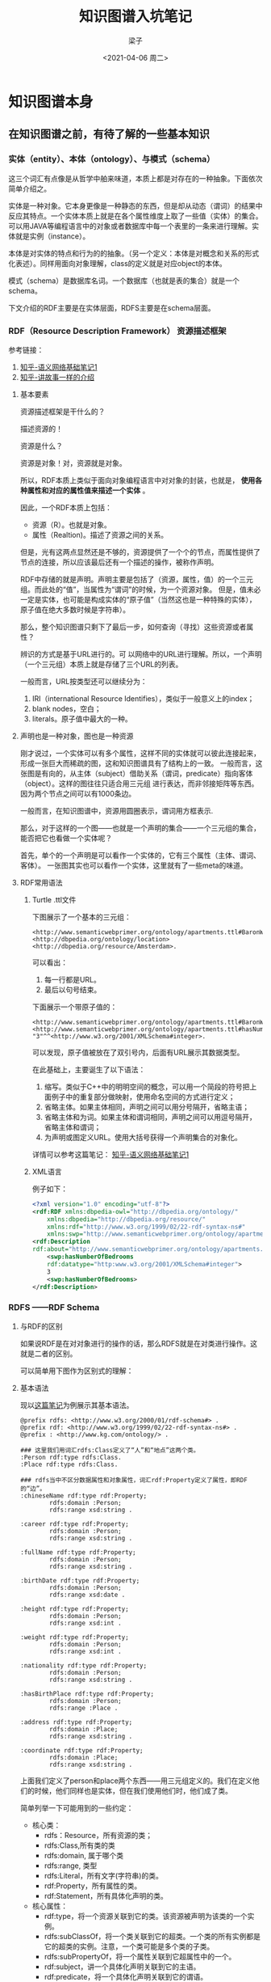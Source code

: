#+title: 知识图谱入坑笔记
#+author: 梁子
#+mail: 2273067585@qq.com
#+date:<2021-04-06 周二> 
#+latex_class: elegantpaper


* 知识图谱本身

** 在知识图谱之前，有待了解的一些基本知识

*** 实体（entity）、本体（ontology）、与模式（schema）
这三个词汇有点像是从哲学中舶来味道，本质上都是对存在的一种抽象。下面依次简单介绍之。

实体是一种对象。它本身更像是一种静态的东西，但是却从动态（谓词）的结果中反应其特点。一个实体本质上就是在各个属性维度上取了一些值（实体）的集合。
可以用JAVA等编程语言中的对象或者数据库中每一个表里的一条来进行理解。实体就是实例（instance）。

本体是对实体的特点和行为的的抽象。（另一个定义：本体是对概念和关系的形式化表述）。同样用面向对象理解，class的定义就是对应object的本体。

模式（schema）是数据库名词。一个数据库（也就是表的集合）就是一个schema。

下文介绍的RDF主要是在实体层面，RDFS主要是在schema层面。


*** RDF（Resource Description Framework） 资源描述框架

参考链接：
1. [[https://zhuanlan.zhihu.com/p/57202859][知乎-语义网络基础笔记1]]
2. [[https://zhuanlan.zhihu.com/p/31726910][知乎-讲故事一样的介绍]]

**** 基本要素
 资源描述框架是干什么的？

 描述资源的！

 资源是什么？

 资源是对象！对，资源就是对象。

 所以，RDF本质上类似于面向对象编程语言中对对象的封装，也就是， *使用各种属性和对应的属性值来描述一个实体* 。

 因此，一个RDF本质上包括：

 + 资源（R）。也就是对象。
 + 属性（Realtion)。描述了资源之间的关系。

 但是，光有这两点显然还是不够的，资源提供了一个个的节点，而属性提供了节点的连接，所以应该最后还有一个描述的操作，被称作声明。

 RDF中存储的就是声明。声明主要是包括了（资源，属性，值）的一个三元组。而此处的“值”，当属性为“谓词”的时候，为一个资源对象。
 但是，值未必一定是实体，也可能是构成实体的“原子值”（当然这也是一种特殊的实体），原子值在绝大多数时候是字符串）。

 那么，整个知识图谱只剩下了最后一步，如何查询（寻找）这些资源或者属性？

 辨识的方式是基于URL进行的。可 以网络中的URL进行理解。所以，一个声明（一个三元组）本质上就是存储了三个URL的列表。

一般而言，URL按类型还可以继续分为：
1. IRI（international Resource Identifies），类似于一般意义上的index；
2. blank nodes，空白；
3. literals。原子值中最大的一种。

**** 声明也是一种对象，图也是一种资源
刚才说过，一个实体可以有多个属性，这样不同的实体就可以彼此连接起来，形成一张巨大而稀疏的图，这和知识图谱具有了结构上的一致。
一般而言，这张图是有向的，从主体（subject）借助关系（谓词，predicate）指向客体（object）。这样的图往往只适合用三元组
进行表达，而非邻接矩阵等东西。因为两个节点之间可以有1000条边。

一般而言，在知识图谱中，资源用圆圈表示，谓词用方框表示.

那么，对于这样的一个图——也就是一个声明的集合——一个三元组的集合，能否把它也看做一个实体呢？

首先，单个的一个声明是可以看作一个实体的，它有三个属性（主体、谓词、客体）。
一张图其实也可以看作一个实体，这里就有了一些meta的味道。

**** RDF常用语法

***** Turtle .ttl文件
下图展示了一个基本的三元组：

#+BEGIN_SRC turtle
<http://www.semanticwebprimer.org/ontology/apartments.ttl#BaronWayBuilding>
<http://dbpedia.org/ontology/location>
<http://dbpedia.org/resource/Amsterdam>.
#+END_SRC

可以看出：
1. 每一行都是URL。
2. 最后以句号结束。

下面展示一个带原子值的：

#+BEGIN_SRC turtle
<http://www.semanticwebprimer.org/ontology/apartments.ttl#BaronWayAppartment>
<http://www.semanticwebprimer.org/ontology/apartments.ttl#hasNumberOfBedrooms>
"3"^^<http://www.w3.org/2001/XMLSchema#integer>.
#+END_SRC
可以发现，原子值被放在了双引号内，后面有URL展示其数据类型。

在此基础上，主要诞生了以下语法：
1. 缩写。类似于C++中的明明空间的概念，可以用一个简段的符号把上面例子中的重复部分做映射，使用命名空间的方式进行定义；
2. 省略主体。如果主体相同，声明之间可以用分号隔开，省略主语；
3. 省略主体和为词。如果主体和谓词相同，声明之间可以用逗号隔开，省略主体和谓词；
4. 为声明或图定义URL。使用大括号获得一个声明集合的对象化。

详情可以参考这篇笔记：
[[https://zhuanlan.zhihu.com/p/57202859][知乎-语义网络基础笔记1]]

***** XML语言

例子如下：
#+BEGIN_SRC xml
  <?xml version="1.0" encoding="utf-8"?>
  <rdf:RDF xmlns:dbpedia-owl="http://dbpedia.org/ontology/"
      xmlns:dbpedia="http://dbpedia.org/resource/"
      xmlns:rdf="http://www.w3.org/1999/02/22-rdf-syntax-ns#"
      xmlns:swp="http://www.semanticwebprimer.org/ontology/apartments.ttl#">
  <rdf:Description
  rdf:about="http://www.semanticwebprimer.org/ontology/apartments.ttl#BaronWayAppartment">
      <swp:hasNumberOfBedrooms
      rdf:datatype="http:www.w3.org/2001/XMLSchema#integer">
	  3
      <swp:hasNumberOfBedrooms>
  </rdf:Description>
#+END_SRC


*** RDFS ——RDF Schema

**** 与RDF的区别

 如果说RDF是在对对象进行的操作的话，那么RDFS就是在对类进行操作。这就是二者的区别。

 可以简单用下图作为区别式的理解：

 [[file:./images/20210330151105.png]]


**** 基本语法

现以[[https://zhuanlan.zhihu.com/p/32122644][这篇笔记]]为例展示其基本语法。

#+BEGIN_SRC turtle
@prefix rdfs: <http://www.w3.org/2000/01/rdf-schema#> .
@prefix rdf: <http://www.w3.org/1999/02/22-rdf-syntax-ns#> .
@prefix : <http://www.kg.com/ontology/> .

### 这里我们用词汇rdfs:Class定义了“人”和“地点”这两个类。
:Person rdf:type rdfs:Class.
:Place rdf:type rdfs:Class.

### rdfs当中不区分数据属性和对象属性，词汇rdf:Property定义了属性，即RDF的“边”。
:chineseName rdf:type rdf:Property;
        rdfs:domain :Person;
        rdfs:range xsd:string .

:career rdf:type rdf:Property;
        rdfs:domain :Person;
        rdfs:range xsd:string .
        
:fullName rdf:type rdf:Property;
        rdfs:domain :Person;
        rdfs:range xsd:string .
        
:birthDate rdf:type rdf:Property;
        rdfs:domain :Person;
        rdfs:range xsd:date .

:height rdf:type rdf:Property;
        rdfs:domain :Person;
        rdfs:range xsd:int .
        
:weight rdf:type rdf:Property;
        rdfs:domain :Person;
        rdfs:range xsd:int .
        
:nationality rdf:type rdf:Property;
        rdfs:domain :Person;
        rdfs:range xsd:string .
        
:hasBirthPlace rdf:type rdf:Property;
        rdfs:domain :Person;
        rdfs:range :Place .
        
:address rdf:type rdf:Property;
        rdfs:domain :Place;
        rdfs:range xsd:string .
        
:coordinate rdf:type rdf:Property;
        rdfs:domain :Place;
        rdfs:range xsd:string .
#+END_SRC


上面我们定义了person和place两个东西——用三元组定义的。我们在定义他们的时候，他们同样也是实体，但在我们使用他们时，他们成了类。

 简单列举一下可能用到的一些约定：

 + 核心类：
   + rdfs：Resource，所有资源的类；
   + rdfs:Class,所有类的类
   + rdfs:domain, 属于哪个类
   + rdfs:range, 类型
   + rdfs:Literal，所有文字(字符串)的类。
   + rdf:Property，所有属性的类。
   + rdf:Statement，所有具体化声明的类。
 + 核心属性：
   + rdf:type，将一个资源关联到它的类。该资源被声明为该类的一个实例。
   + rdfs:subClassOf，将一个类关联到它的超类。一个类的所有实例都是它的超类的实例。注意，一个类可能是多个类的子类。
   + rdfs:subPropertyOf，将一个属性关联到它超属性中的一个。
   + rdf:subject，讲一个具体化声明关联到它的主语。
   + rdf:predicate，将一个具体化声明关联到它的谓语。
   + rdf:object，讲一个具体化属性关联到它的宾语。

 个人观点：随着实体的复杂，一个实体可以属于无数个类，或者说，大量的有限多个类。跨领域很重要。所谓的层次结构，并不天然适合描述
 实体。实体是复杂的，一个层次结构仅仅是一个角度上的投影。

另外，谈论到这里，可以挖掘到过去的一些符号主义的影子。什么叫符号？ Place 和 Person就是符号。因为他们本质上不过是string，
却同时有类的值和实体的类两种特征。

下图可以更明白地区分两种层次：

[[file:./images/20210330162134.png]]

 参考链接：

 [[https://zhuanlan.zhihu.com/p/57202859][知乎-语义网络基础笔记1]]

[[https://zhuanlan.zhihu.com/p/32122644][lalal]]

 现在可以呈上一个架构图，看看我们到底走了多远：

 [[file:./images/20210330153222.png]]


*** OWL  Ontology of Web Language

从schema走出来之后，我们看看另一种更为严格一点的封装方式，被称作OWL。
同样地，先给出一段示例代码：


#+BEGIN_SRC turtle
@prefix rdfs: <http://www.w3.org/2000/01/rdf-schema#> .
@prefix rdf: <http://www.w3.org/1999/02/22-rdf-syntax-ns#> .
@prefix : <http://www.kg.com/ontology/> .
@prefix owl: <http://www.w3.org/2002/07/owl#> .

### 这里我们用词汇owl:Class定义了“人”和“地点”这两个类。
:Person rdf:type owl:Class.
:Place rdf:type owl:Class.

### owl区分数据属性和对象属性（对象属性表示实体和实体之间的关系）。词汇owl:DatatypeProperty定义了数据属性，owl:ObjectProperty定义了对象属性。
:chineseName rdf:type owl:DatatypeProperty;
        rdfs:domain :Person;
        rdfs:range xsd:string .

:career rdf:type owl:DatatypeProperty;
        rdfs:domain :Person;
        rdfs:range xsd:string .
        
:fullName rdf:type owl:DatatypeProperty;
        rdfs:domain :Person;
        rdfs:range xsd:string .
        
:birthDate rdf:type owl:DatatypeProperty;
        rdfs:domain :Person;
        rdfs:range xsd:date .

:height rdf:type owl:DatatypeProperty;
        rdfs:domain :Person;
        rdfs:range xsd:int .
        
:weight rdf:type owl:DatatypeProperty;
        rdfs:domain :Person;
        rdfs:range xsd:int .
        
:nationality rdf:type owl:DatatypeProperty;
        rdfs:domain :Person;
        rdfs:range xsd:string .
        
:hasBirthPlace rdf:type owl:ObjectProperty;
        rdfs:domain :Person;
        rdfs:range :Place .
        
:address rdf:type owl:DatatypeProperty;
        rdfs:domain :Place;
        rdfs:range xsd:string .
        
:coordinate rdf:type owl:DatatypeProperty;
        rdfs:domain :Place;
        rdfs:range xsd:string .
#+END_SRC

从上面可以看出，该段代码同RDFS最大的区别在于对关系的定义。OWL细化了关系，最基本的，OWL将关系划分为两个层面：
1. 数据属性。 也就是结果是一个原子值的那些属性；
2. 对象属性。结果也是一个实体的属性。

如果我们也把他画成一个图的话：

[[file:./images/20210330163551.png]]


**** OWL的推理与知识图谱补全

OWL的优势在于推理。主要包括以下推理：

1. 基于谓词逻辑的推理。 暂略，有时间专门写笔记填坑。
2. 知识图谱补全。主要是根据关系之间的关系。比如，如果A是B的爸爸，那么B肯定是A的儿女。
3. 本体映射。主要应用在知识图谱融合。比如，判断两个类是否是同一个，两个实体是否是同一个，连个属性是否是同一个等等。

所有的基于规则的推理，大约都是可以应用在这种三元组上的。



*** SPARQL： RDF的Query Language

在做查询之前，先想一个一个问题，我们要查的是什么？

答案： 三元组。一个或一些三元组。

那么我们有什么可以用来去查？

答案：主体，客体，谓词。

所以，所做的查询大概是这样的一类事物：通过一系列条件构成一个查询的图模式，寻找所有可能的候选项，返回结果。

下面是最简单的只针对一个三元组的同时对三个要素都无任何要求的查询：

#+BEGIN_SRC sql
  SELECT * WHERE {
    ?s ?p ?o
  }
#+END_SRC

复杂一点的，下列链接中给的例子，“周星驰出现了哪些电影？”


#+BEGIN_SRC sql
  SELECT ?n WHERE {
    ?s rdf:type :Person.
    ?s :personName '周星驰'.
    ?s :hasActedIn ?o.
    ?o :movieTitle ?n
  }
#+END_SRC

上面的一段代码，可以用这样的一个逻辑去思考：
1. s 满足 Person 这个类型要求；（第一句话也是一个三元组）
2. s 的名字是 “周星驰”；
3. s 在 o 里参与演出；
4. o 的名字是 n；
5. 返回n；

在4和5之间，有一步，是找到了所有的o的名字是n的集合，然后才是返回n这最后一步。

其中，如果我们再看一下代码，可以发现变量前面有一个问号，这是模板匹配相关的基本语法。我觉得还好，比shell中的变态程度低一点。

详情请见：
[[https://zhuanlan.zhihu.com/p/32703794][参考链接1]]

下图展示的是一个实实在在的例子，即“查询主体名为Peking、谓词为abstract的客体”，说人话，就是对Peking的摘要介绍。

[[file:./images/20210403151531.png]]

代码网址：[[http://zhishi.me/sparql][基于sparql的查询操作]]


** 知识图谱相关数据集归纳

 本节首先介绍当前世界范围内知名的高质量大规模开放知识图谱，包括
 + DBpedia
 + Yago
 + Wikidata
 + BabelNet
 + ConceptNet
 + Microsoft Concept Graph
 + 中文开放知识图谱平台 OpenKG。

*** DBpedia

  地址： https://wiki.dbpedia.org

  github 主页：https://github.com/dbpedia

  DBpedia 是一个大规模的多语言百科知识图谱，可视为是维基百科的结构化版本。
  DBpedia 使用固定的模式对维基百科中的实体信息进行抽取，包括 abstract、infobox、category 和 page link 等信息。
  DBpedia 目前拥有 127 种语言的超过两千八百万个实体与数亿个 RDF 三元组，并且作为链接数据的核心，
  与许多其他数据集均存在实体映射关系。
  DBpedia 支持数据集的完全下载。

*** Yago
    
项目地址： [[https://www.mpi-inf.mpg.de/departments/databases-and-information-systems/research/yago-naga/yago/downloads/][yago]]

下载地址在[[http://resources.mpi-inf.mpg.de/yago-naga/yago3.1/yago3.1_entire_ttl.7z][这里]]。

也可以分类下载。类别如下面所示。

+ TAXONOMY: All types of entitites, and the class structure of YAGO. 
Moreover, it has formal definitions of YAGO relations.
+ SIMPLETAX: An alternative, simpler taxonomy of YAGO.
+ CORE: Core facts of YAGO, such as the facts between entities, 
the facts containing literals,i.e., numbers, dates, strings, etc.
+ GEONAMES: Geographical entities, classes taken from
+ META: Temporally and spatially scoped facts together with statistics 
and extraction sources about the facts.
+ MULTILINGUAL: The multilingual names for entities.
+ LINK: The connection of YAGO to Wordnet, DBPedia, etc.
+ WIKIPEDIA: Multilingual infobox attributes, templates, sources, etc. for Wikipedia infoboxes.
+ OTHER: Miscellaneous features of YAGO, such as Wikipedia in-outlinks, GeoNames data etc.
    
  Yago 是一个整合了维基百科与 WordNet的大规模本体，它首先制定一些固定的规则对维基百科中每个实体的 infobox 进行抽取，
  然后利用维基百科的category进行实体类别推断（Type Inference）获得了
  大量的实体与概念之间的 IsA 关系（如：“Elvis Presley” IsA “American Rock Singers”），
  最后将维基百科的 category 与 WordNet 中的 Synset（一个 Synset 表示一个概念）进行映射，
  从而利用了 WordNet 严格定义的 Taxonomy 完成大规模本体的构建。
  随着时间的推移，Yago 的开发人员为该本体中的 RDF 三元组增加了时间与空间信息，
  从而完成了 Yago2[98]的构建，又利用相同的方法对不同语言维基百科的进行抽取，完成了 Yago3[99]的构建。
  目前，Yago 拥有 10 种语言约 459 万个实体，2400 万个 Facts，Yago 中 Facts的正确率约为 95%。Yago 支持数据集的完全下载。

*** wikidata

目前找到的下载地址在[[https://dumps.wikimedia.org/wikidatawiki/entities/][这里]]

wikidata里面存储的实体是简化版的URL，这让我对他的可读性产生了质疑。

我从网上找到了一个Wikidata的python的API，地址在[[https://pypi.org/project/Wikidata/][这里]]。不过看起来不怎么好用？这是一段示例代码：

#+BEGIN_SRC python
  >>> from wikidata.client import Client
  >>> client = Client()  # doctest: +SKIP
  >>> entity = client.get('Q20145', load=True)
  >>> entity
  <wikidata.entity.Entity Q20145 'IU'>
  >>> entity.description
  m'South Korean singer and actress'
  >>> image_prop = client.get('P18')
  >>> image = entity[image_prop]
  >>> image
  <wikidata.commonsmedia.File 'File:KBS "The Producers" press conference, 11 May 2015 10.jpg'>
  >>> image.image_resolution
  (820, 1122)
  >>> image.image_url
  'https://upload.wikimedia.org/wikipedia/commons/6/60/KBS_%22The_Producers%22_press_conference%2C_11_May_2015_10.jpg'
#+END_SRC

我还找到了其他的一些wikidata使用工具的[[https://github.com/Wikidata][项目主页]]。比如这个toolkit的[[https://github.com/Wikidata/Wikidata-Toolkit][项目主页]]，不过这个toolkit使用java写的。

感觉使用wikidata的论文有很多，但是究竟如何去使用它仍然是一个谜。

  Wikidata 是一个可以自由协作编辑的多语言百科知识库，它由维基媒体基金会发起，
  期望将维基百科、维基文库、维基导游等项目中结构化知识进行抽取、存储、关联。
  Wikidata 中的每个实体存在多个不同语言的标签，别名，描述，以及声明（statement），
  比如 Wikidata 会给出实体“London”的中文标签“伦敦”，中文描述“英国首都”以及图 3 给出了一个关于“London”的声明的具体例子。
  “London”的一个声明由一个 claim 与一个 reference 组成，
  claim 包括property:“Population”、value:“8173900”以及一些 qualifiers（备注说明）组成，
  而 reference 则表示一个 claim 的出处，可以为空值。
  目前 Wikidata 目前支持超过 350 种语言，拥有近 2500 万个实体及超过 7000 万的声明[100]，
  并且目前 Freebase 正在往 Wikidata 上进行迁移以进一步支持 Google 的语义搜索。Wikidata 支持数据集的完全下载。

*** ConceptNet
  ConceptNet 是一个大规模的多语言常识知识库，其本质为一个以自然语言的方式描述人类常识的大型语义网络。
  ConceptNet 起源于一个众包项目 Open Mind Common Sense，
  自 1999 年开始通过文本抽取、众包、融合现有知识库中的常识知识以及设计一些游戏从而不断获取常识知识。
  ConceptNet 中共拥有 36 种固定的关系，如 IsA、UsedFor、CapableOf 等，
  图 4 给出了一个具体的例子，从中可以更加清晰地了解 ConceptNet 的结构。
  ConceptNet 目前拥有 304 个语言的版本，共有超过 390 万个概念，2800 万个声明（statements，即语义网络中边的数量），
  正确率约为 81%。另外，ConceptNet 目前支持数据集的完全下载。

conceptNet是我见过的少有的资料健全访问简单的KG。他的项目地址在[[https://conceptnet.io][这里]]，他的代码地址在[[https://github.com/commonsense/conceptnet5][这里]]。

*** Microsoft Concept Graph
  Microsoft Concept Graph 是一个大规模的英文 Taxonomy，
  其中主要包含的是概念间以及实例（等同于上文中的实体）概念间的 IsA 关系，
  其中并不区分 instanceOf 与 subclassOf 关系。
  Microsoft Concept Graph 的前身是 Probase，它过自动化地抽取自数十亿网页与搜索引擎查询记录，
  其中每一个 IsA 关系均附带一个概率值，
  即该知识库中的每个 IsA 关系不是绝对的，而是存在一个成立的概率值以支持各种应用，
  如短文本理解、基于 taxonomy 的关键词搜索和万维网表格理解等。
  目前，Microsoft Concept Graph 拥有约 530 万个概念，1250 万个实例以及 8500 万个 IsA 关系（正确率约为 92.8%）。
  关于数据集的使用，MicrosoftConcept Graph 目前支持 HTTP API 调用，而数据集的完全下载需要经过非商用的认证后才能完成。

项目主页见[[https://concept.research.microsoft.com][这里]]。核心库的下载地址在[[https://concept.research.microsoft.com/Home/StartDownload][这里]]。

*** 特定的中文知识图谱

**** Zhishi.me

   下载地址： [[http://openkg1.oss-cn-beijing.aliyuncs.com/470c372e-9b16-4076-9101-5696fa4f810d/zhishime-ttl.zip]]
   
   论文地址： http://iswc2011.semanticweb.org/fileadmin/iswc/Papers/In-Use/70320209.pdf

  Zhishi.me 是第一份构建中文链接数据的工作，
  与 DBpedia 类似，Zhishi.me 首先指定固定的抽取规则对百度百科、互动百科和中文维基百科中的实体信息进行抽取，
  包括 abstract、infobox、category 等信息；
  然后对源自不同百科的实体进行对齐，从而完成数据集的链接。
  目前 Zhishi.me 中拥有约 1000 万个实体与一亿两千万个 RDF 三元组，所有数据可以通过在线 SPARQL Endpoint 查询得到。

**** Zhishi.schema
  Zhishi.schema 是一个大规模的中文模式（Schema）知识库，其本质是一个语义网络，
  其中包含三种概念间的关系，即equal、related与subClassOf关系。
  Zhishi.schema抽取自社交站点的分类目录(Category Taxonomy)及标签云（Tag Cloud），
  目前拥有约40万的中文概念与150万RDF三元组，正确率约为84%，并支持数据集的完全下载。

**** XLore
  XLore 是一个大型的中英文知识图谱。来自于THUNLP组。
  它旨在从各种不同的中英文在线百科中抽取 RDF 三元组，并建立中英文实体间的跨语言链接。
  目前，XLore 大约有 246 万个概念，44 万个属性，1600 万的实体，所有数据可以通过在线 SPARQL Endpoint 查询得到。

项目主页在[[https://www.xlore.org][这里]]。数据下载主页在[[https://www.xlore.org/download.html][这里]]。

除此之外，该项目还维护了一个Knowledge Embedding的开源框架，叫做OpenKE。OpenKE的主页在[[http://139.129.163.161//home][这里]]。
后续，在介绍知识图谱与预训练模型的结合方式时，会更进一步对这个框架进行分析。

**** 中文开放知识图谱平台
  从上面可以找到各种知识图谱相关的数据。
  http://openkg.cn/home

  
* 近年来将知识图谱用于预训练模型的相关工作

** 将知识嵌入到预训练模型中常常存在的两个问题:

*** 嵌入空间不同
KG的embedding space和预训练模型的embedding space隶属于两种space.

目前一般的做法是使用一个可学习的线性映射对二者进行对齐.

*** 知识噪声
太多的知识集成反而会破坏掉输入句子的语义.



** 隐式融合的相关工作
*** ERNIE   

ERNIE是THU 刘致远组的工作，也是比较早将知识图谱和BERT进行融合的论文。
其融合方法的核心思路是构建了一个类似于Transformer Encoder模块的知识融合encoder模块。
主要步骤包括：

1. 根据自然语言语句查询得到对应实体；
2. 将自然语言语句中的token与知识图谱对应的实体进行对齐；
3. 融合；
4. 得到新的自然语句中token的表示与知识中实体的表示，以用于下一层。

刚刚描述的是一个K-Encoder模块（也就是知识融合模块）的功能。给一个直观点的图：

[[file:./images/20210416165914.png]]

现对其各个步骤进行更详尽的叙述。

**** 模型输入
seqence的输入比较简单，就是各token的各层次embedding（如位置、段、语义等等）在组合之后进入T-encoder模块；
知识的输入只有实体，实体的表示使用的是transE算法。


**** 知识融合

ERNIE的知识融合，只是在sequence中和实体相同意义的token之间完成的。比如在上图中，bob这个名字，和实体一致，所以二者才会融合。
像wrote这种词是不会进行融合的。

一般而言，这种寻找类似名字实体的工作，被叫做对齐（alignment）。
论文中使用的方法比较简单，即训练一个线性层+softmax进行实体对齐。

[[file:./images/20210416170826.png]]

在此处，作者还借助于MLM任务对实体对齐进行了进一步的训练，但是我好像不太理解这种训练的意义……

对于那些进行了融合的词，其操作是：

[[file:./images/20210416170324.png]]

对于没有东西进行融合的，其操作是：

[[file:./images/20210416170427.png]]

注意到，一共有四个映射矩阵，外加两个偏移修正。

\sigma 指的是GELU函数。

*** Know-BERT

Know-BERT的思路和ERNIE有一点相似，但在结合方式等诸多层面上进行了改动。笔者在阅读有关knowBERT的论文时整体上是比较困惑的，
因此只能浅显地对该工作进行介绍。

[[file:./images/20210417094157.png]]

上图展示了KnowBERT中words跟KG的结合方式。 其中，红色的部分显然是对sequence相关的处理，而蓝色的部分同KB相关，紫色则是二者的集合。

我们先对红色的部分进行介绍吧！首先，对于输入tokend表示H_i，论文先进行了一个映射

[[file:./images/20210417094712.png]]

这种映射也是ERNIE等早期工作所有的。在此之后，则是一个实体识别+特征融合。此处即识别出Prince，Pruple Rain， Rain等三个实体，
也就是图中的S。然后再使用self-attention对这三个实体进行表示学习。由此而学到的是这三个实体彼此关联的文本表示。

在此基础上，蓝色部分作为知识登场了。论文描述了查询的细节，这个步骤在论文里被称作是entity candidate Selector。

大概是这样的一个数据结构：

[[file:./images/20210417094931.png]]

即一个长度为C的序列，每个序列里包含两个东西——sequence中的位置元组，以及该位置元组对应的实体列表。前者用来描述sequence中哪些token构成了一个query；
后者用来描述，这个query的名字（也被称作是一个mention）究竟对应了知识库中的哪些实体，这样的实体，被认为具有k个。

例如，对于start_1=0，end_1=1这样的一个坐标，就会对应Prince这个mention，而该mention经过查询可以获得三个实体，Prince_musician, Prince_Motor_company 和Prince_west_blabla。

从中直接选择和文本相关的entity或许是困难的，所以论文中使用注意力机制直接将他们做了一个杂糅。这种杂糅在本质上是进行了一个加权和。也就是，先学习一个权重，然后基于权重将各实体的表示进行结合。

权重的获取方式是，首先，将token里的span表示（亦即mention的表示）与每个候选实体的表示做内积，然后送入一个二层全连接：

[[file:./images/20210417101526.png]]

可以看出，为了选择合适的k，还需要结合先验知识P_mk，这是一个怪东西，论文里称之为（先验概率），但没有给出介绍。所以说，输入维度为2？
论文里说隐藏层维度为100，而输出层的维度，显然是1.

对于这个MLP，如果确切知道mention对应了哪个entitiy的话，那么可以有监督地先训练一下。损失函数有以下两种设计方法：

极大似然：

[[file:./images/20210417102144.png]]

交叉熵？：

[[file:./images/20210417102352.png]]

总之，进行归一化，我们就得到了权重了！

[[file:./images/20210417102441.png]]

将权重施加在k个candidate entity上，我们就可以得到知识这边的表示，也就是：

[[file:./images/20210417102514.png]]

对于知识的表示和文本的表示的结合，作者的做法很简单，直接使用了加和，也就是：

[[file:./images/20210417102545.png]]

这样，蓝色的部分也结束了，最后就是紫色的部分，在这里又做了一次所谓的融合。
论文把这个过程叫做recontextualizatin。管他怎么叫吧！总之，又进行了一次融合，融合方式是活久见的QKV。

公式如下：

[[file:./images/20210417103108.png]]

可以看出，sequence那边的输入作为Q，然后融合后的东西作为K和V。可以看出，如果单单只有m个，K和V形成的注意力矩阵的长度是肯定和Seq不一样的。
所以猜测没有融合知识的那些东西，会有一个直达。

最后是所谓的反映射：

[[file:./images/20210417103306.png]]

论文里特意把这个W_2初始化成是之前进行projection那个矩阵的逆矩阵，虽然……

总体代码流程：

[[file:./images/20210417103518.png]]


此文中使用的知识图谱主要是wordNet这种。

顺便一提，文中的训练方法也进行了常见而细微的改进，毕竟有两个地方需要训练。这里的细节就不谈了。

爱情是默默受苦，不能倾诉，泛着黑暗里的莹莹绿光，不见太阳。
爱情是掐灭任何关于美好的希望，是充盈着希冀和思念，然后看着她不知有意无意拿针扎皮球，还要强忍不让这皮球把气流出来。
爱情是一个漏气还要用力鼓着、显得圆满的皮球。
我从别处获得充实，用睡眠休息，用论文放松，用运动疲倦。然后去安慰，去哄，我的伤心带来的结果，因为爱。或许我的失落，我的漏气，对她也是一根针。
漏气是因为我的脆弱，因为我不像篮球那般，而不是因为那个针——在美满中突然出现的、有意无意的针。
是不是如我这般脆弱，还不配拥有爱情。

*** KG-BART: Knowledge Graph-Augmented BART for Generative Commonsense Reasoning

**** 论文基本信息

 论文地址见[[https://arxiv.org/pdf/2009.12677v2.pdf][这里]]，源码见[[https://github.com/yeliu918/KG-BART][这里]]。

 这篇论文是AAAI2021上的一篇文章，看作者有很多个大学，伊利诺伊大学芝加哥分校、华科、北航等等等等。
 看题目，很容易理解这篇论文的目的：将KG和BART做了一个结合。BART是facebookAI去年（2020）发表的一篇工作，其模型结构同于
 transformer，是一种encoder-decoder格式的模型（这种模式又在Google的T5上验证了其有效性），BART的出现是为了让PTMs既具有
 BERT那种NLU的能力，同时也具有GPT那种NLG的能力。不过目前来看主要还是被应用在NLG相关任务上居多。

 读该论文的题目的话，另一个或许会产生的问题就是“generative Commonsense Reasoning”是什么意思。一般而言，常识推理是指让计算机
 具有和人类相同的常识所能解决的那类问题对应的技术。而此处的“生成式”常识推理，则是考虑在文本生成过程中可能会用到的一些常识。

 为了验证论文模型中给出的常识推理的能力，作者全文实际上做的问题是“hard constrained NLG”。也就是，给定一个token集合，令模型
 生成一段话，使得这段话里包含所有的输入集合中的token。

 下图展示了这样的一个例子：

 [[file:./images/20210405170137.png]]

 当我们给定河流，鱼，网，抓这几个词的时候，期待的结果应该是，一个渔夫在河边用网抓鱼。但是，如果缺少常识，就可能理解成“河中鱼在
 抓网”这种东西。他们仍然是保持语法的，但是却显然不合常识，因为一般水平的鱼不会抓网。这篇论文就是试图解决这样的问题的。
 作者解决此等问题的大致思路如下：

 1. 挖掘输入诸名词所对应的概念（concept）之间的关系。在conceptnet（也就是本文所使用的知识图谱，前面已经介绍过）中，这些实体
 之间的关系可以被检索得到，通过一个三元组进行表达。而这样的一个三元组，本质上就是一个常识。比如river和fish之间，就有两种关系，
 其中一条是：fish在river里。



 
**** 结合前的模型

***** 预训练模型
BART, 包含encoder和decoder两个部分.

***** 知识图谱及其表示的提取方法
所使用的知识图谱是conceptNet, 前面已经有过介绍.

关于提取知识图谱中实体和关系对应的embedding的方法, 此处使用的是transE. transE用来为知识图谱中的实体和边学习一个向量表示.
其基本思路可如下图表示:
[[file:./images/20210410152507.png]]

即: 默认实体和边的表示之中存在这样一种关系:头部+关系=尾部. 基于这种思路所定义的损失函数为:

[[file:./images/20210410152640.png]]

从中可以看出,同一种relation, 找到对应三元组的一个正例和一个反例, 之后使用对比训练的方式进行就好了.

后续还会有一些工作, 将实体和关系置于两个空间, 而后使用一个矩阵做projection(也就是空间的对齐), 此处不再赘述.

**** 结合方式及具体相关细节

***** 概览
 二者总体的结合方式可由下图表示:

 [[file:./images/20210410152911.png]]

 从中可以看出, 在bart的encoder和decoder处都具有知识图谱的融合, 二者的轻微区别是:
 1. 对于G^R, 主要是用来进行概念推理(reasoning)的,因此与encoder进行结合,帮助对词义的更好理解.
 因此,G^R中的三元组,头部与尾部的实体都是在输入中存在的word, 其表示为(V_i^R, r_{ij}^R, V_j^R);
 2. 对于G^E, 主要是用来进行文本生成的,因此与deocder进行结合,进行概念扩展(expanding).
 因此, G^E中的三元组,头部的实体来自于输入(或与输入实体的邻居实体中),尾部的实体则是与之相关的一些修饰词.
 换句话说,扩展知识图谱的输入,是那些由输入实体集合对应的邻居实体集合构成的并集中的实体们维护的三元组.
 当一个输入实体对应很多个邻居实体时,通常采用word-embedding对应的similairity score选取topk个.

***** encoder部分结合细节

[[file:./images/20210410154406.png]]

对于和知识图谱的结合,论文阐述的比较复杂. 现一一剖析之. 上图所展示的知识图谱增强的思路是这样的:
对于输入x(x是token序列,相当于word(subword)级别),需要先通过一个变换转化到concept级别,这之后才能同知识图谱代表的
知识进行融合. 而融合之后的结果,常常也需要再进行一个反过程,才能变成输入x的一个更新之后的结果.
上述过程就是x->SCI->MGAT(融合)->CSD->x'.

下面分别依照此对各个层次进行介绍.

****** SCI
使用的是一维卷积+池化层.

****** [重点]融合部分 Multi-head Graph Attention

融合部分使用的是GAT里的策略, 如下图所示.

[[file:./images/20210410155051.png]]

其对应的基本操作包括:
1. 对推理图谱对应的实体们使用W_e进行映射得到W_eV^R;
2. 对预训练模型的表示序列e^w(维度是k*d_w, k是concept的个数,d_w是embedding的长度)和知识图谱的映射后的表示进行拼接;
3. 将拼接后的结果, 在原知识图谱的结构上, 使用GAT的加和型注意力机制进行特征更新.

****** CSD: Concept 2 subword
先使用上采样进行序列扩充, 之后使用反卷积(Deconv1D)进行扩充处理,之后再使用两层全连接做线性变换,最后接上GeLU和LayerNorm.



***** decoder部分结合细节

[[file:./images/20210410160131.png]]

decoder部分的知识图谱和前面的推理图谱,除了内容上的不一致之外, 在结构上也有其自身的特点.
由于G^E的构建是始于输入中所带有的word的,所以其图的结构本质上是一个树,也就是层次结构.
因此,在进行融合之前,当我们使用TransE获取了该图谱的浅显表示之后,首先进行的是特征提取. 
同样地基于GAT, 其基本步骤如下:

+ 对整张知识图谱使用GAT进行特征提取,公式如下所示:

[[file:./images/20210410161927.png]]

+ 只对出现的那部分word对应的实体进行特征更新, 公式如下所示:

[[file:./images/20210410162044.png]]

将得到的表示,也就是V^{R''},作为自注意力机制中QKV三件套里的K和V的输入(K常常等于V,在其他论文里同样如此);

[[file:./images/20210410162229.png]]

当然,也包括正常的注意力机制(AT^{TX}).

把二者拼接在一起,使用一个线性变化,就可以得到最终的输出.

[[file:./images/20210410162347.png]]

在上述整个过程中,预训练模型部分的输入是y,输出是y^o.
























** 显式融合的相关工作
*** K-Adapter

K-adaptor在knowBERT，ERNIRE等论文的基础上又往前走了一步。从创新性上而言，K-Adapter的主要创新点在于其支持持续的知识注入（continual learning），
也就是说，可以将多个知识图谱同时与PTM进行结合，并解决了在此过程中可能会出现的灾难性遗忘问题。主要而言，论文中对两类常见的知识图谱,
语言学上的知识（Lingustic Knowledge）和事实知识(Factual Knowledge)进行了建模和融合。整体框图如下图所示：

[[file:./images/20210417112744.png]]


在本图的上半部分，也就是(a)，所绘为常见KG+PTM模型的样子。作为对比，K-adapter被描述为下面所示的样子。亦即，在Transformer Module的基础上（图中绿色），
额外添加了新的固定的模块。此时原始的Transformer模块一直保持不变，仅仅是红色的用以进行融合的模块在发生变化。一个KIA就是一个adapter模块。
关于KIA与TRM模块结合的细节，后面会详细介绍，此处单知其可以融合。
由此一来，如果transformer的模块被固定住，KIA学习知识对应的表示，最终学到的这样的表示与预训练模型的表示做拼接，就可以实现知识注入了。训练的反向传播也是同理。

关于此处KIA的结构，其实主要是一个transformer模块，两边添加了一个projecttion layer，如下图所示：

[[file:./images/20210417205915.png]]

一般而言，对于一个Transformer-Encoder模型，以ToBERTa为例，并不是每一个transformer都需要有一个KIA模块。一般而言，一个24层的transformer encoder，
论文中只在第0层（开始）、第11层（中间）、第23层（结尾）伴随了KIA。关于KIA与对应层数transformer模块的结合，细节是：
1. 对于起始层，进入的是实体token；
2. 对于除了起始层之外的其他层，输入是上一层KIA的输出与对应同层次TRM输出拼接的结果；
3. 在面临该图谱对应的任务时，使用最后一层KIA的输出与PTM的输出的拼接作为表示。

特殊地，作者依照知识图谱对应的类型进行了更详细的介绍：

+ 事实型知识图谱。使用的是T-REx数据集（Woc这个数据集我前面竟然没介绍过），该数据集建立了wikidata三元组同wikipedia句子之间的对齐。对应的训练任务
是关系分类，即输入两个实体，输出他们对应的关系。（此处的PTM应该是把对齐的句子作为输入输入进去了？）
+ 语义知识图谱。主要是包含一些语法信息和语义信息的知识图谱。这里使用的数据集是斯坦福的一个叫做[[http://nlp.stanford.edu/software/lex-parser.html][StandfordParser]]的东西，其基本介绍如下：
#+begin_quote
A natural language parser is a program that works out the grammatical structure of sentences, 
for instance, which groups of words go together (as "phrases") and which words are the subject or object of a verb. 
Probabilistic parsers use knowledge of language gained from hand-parsed sentences to try to produce the most likely analysis of new sentences. 
These statistical parsers still make some mistakes, but commonly work rather well. 
Their development was one of the biggest breakthroughs in natural language processing in the 1990s. You can try out our parser online. 
#+end_quote
论文中使用该工具进行了关系预测任务的学习。这个任务大概就是找到每个token的father index（？？？啥意思）。



*** K-BERT
同其他论文的思路不同,K-BERT通过维护一个良好的句子树来实现知识的嵌入。换而言之，所有的知识注入都是通过PTM自己完成的，而不是先有一个表示，再把该表示同seq的表示做融合。

K-BERT的核心idea可以用下图表达

[[file:./images/20210417213253.png]]

从图中可以看出，当我们对输入句子的实体进行了子图提取，最终得到一个句子树之后，我们将所有的东西都投入进了PTM中。
下面这张图描述的更加详细：

[[file:./images/20210417213423.png]]

在这张图里，一个句子树分别被进行了硬编码和软编码两种编码。其中，硬编码是句子输入进PTM的顺序，而软编码，则展示着整个句子树的所有路径。从token embedding
的形式可以看出，token按照hard-position进入了模型里，但是，其position embedding却是依照软编码而写的。换而言之，CEO这个谓词和is具有相同的位置编码。
一个句子树里所有的token，其segment embedding是一样的。

如果留心于上面的描述，可以发现硬编码并未从上面体现出来，是这样的。硬编码被体现在了mask attention的矩阵里。
同样如上图所示， mask attention的矩阵具有如下特点：
1. 原始sequence里的所有token，彼此可见；
2. 对于嵌入的知识，只在其三元组内部的token里彼此可见，在其他位置不可见。

当然，由于token之间彼此可见，其实另外一个三元组的知识最终也会被融入到每个token里，如下图所示：

[[file:./images/20210417214552.png]]

但这篇论文做实验只是在拿BERT做对比，奇怪。
